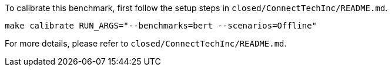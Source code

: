 To calibrate this benchmark, first follow the setup steps in `closed/ConnectTechInc/README.md`.

```
make calibrate RUN_ARGS="--benchmarks=bert --scenarios=Offline"
```

For more details, please refer to `closed/ConnectTechInc/README.md`.